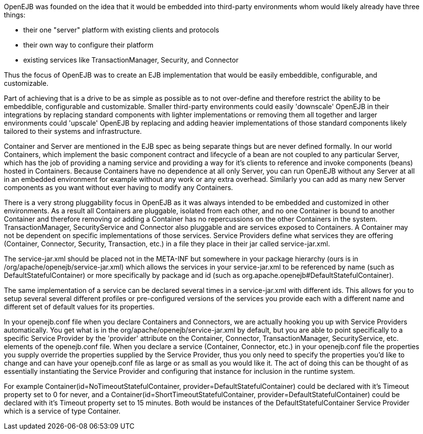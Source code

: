 :index-group: Unrevised
:jbake-type: page
:jbake-status: published
:jbake-title: Concepts

OpenEJB was founded on the idea that it would be embedded into
third-party environments whom would likely already have three things:

* their one "server" platform with existing clients and protocols
* their own way to configure their platform
* existing services like TransactionManager, Security, and Connector

Thus the focus of OpenEJB was to create an EJB implementation that would
be easily embeddible, configurable, and customizable.

Part of achieving that is a drive to be as simple as possible as to not
over-define and therefore restrict the ability to be embeddible,
configurable and customizable. Smaller third-party environments could
easily 'downscale' OpenEJB in their integrations by replacing standard
components with lighter implementations or removing them all together
and larger environments could 'upscale' OpenEJB by replacing and adding
heavier implementations of those standard components likely tailored to
their systems and infrastructure.

Container and Server are mentioned in the EJB spec as being separate
things but are never defined formally. In our world Containers, which
implement the basic component contract and lifecycle of a bean are not
coupled to any particular Server, which has the job of providing a
naming service and providing a way for it's clients to reference and
invoke components (beans) hosted in Containers. Because Containers have
no dependence at all only Server, you can run OpenEJB without any Server
at all in an embedded environment for example without any work or any
extra overhead. Similarly you can add as many new Server components as
you want without ever having to modify any Containers.

There is a very strong pluggability focus in OpenEJB as it was always
intended to be embedded and customized in other environments. As a
result all Containers are pluggable, isolated from each other, and no
one Container is bound to another Container and therefore removing or
adding a Container has no repercussions on the other Containers in the
system. TransactionManager, SecurityService and Connector also pluggable
and are services exposed to Containers. A Container may not be dependent
on specific implementations of those services. Service Providers define
what services they are offering (Container, Connector, Security,
Transaction, etc.) in a file they place in their jar called
service-jar.xml.

The service-jar.xml should be placed not in the META-INF but somewhere
in your package hierarchy (ours is in
/org/apache/openejb/service-jar.xml) which allows the services in your
service-jar.xml to be referenced by name (such as
DefaultStatefulContainer) or more specifically by package and id (such
as org.apache.openejb#DefaultStatefulContainer).

The same implementation of a service can be declared several times in a
service-jar.xml with different ids. This allows for you to setup several
several different profiles or pre-configured versions of the services
you provide each with a different name and different set of default
values for its properties.

In your openejb.conf file when you declare Containers and Connectors, we
are actually hooking you up with Service Providers automatically. You
get what is in the org/apache/openejb/service-jar.xml by default, but
you are able to point specifically to a specific Service Provider by the
'provider' attribute on the Container, Connector, TransactionManager,
SecurityService, etc. elements of the openejb.conf file. When you
declare a service (Container, Connector, etc.) in your openejb.conf file
the properties you supply override the properties supplied by the
Service Provider, thus you only need to specify the properties you'd
like to change and can have your openejb.conf file as large or as small
as you would like it. The act of doing this can be thought of as
essentially instantiating the Service Provider and configuring that
instance for inclusion in the runtime system.

For example Container(id=NoTimeoutStatefulContainer,
provider=DefaultStatefulContainer) could be declared with it's Timeout
property set to 0 for never, and a
Container(id=ShortTimeoutStatefulContainer,
provider=DefaultStatefulContainer) could be declared with it's Timeout
property set to 15 minutes. Both would be instances of the
DefaultStatefulContainer Service Provider which is a service of type
Container.

